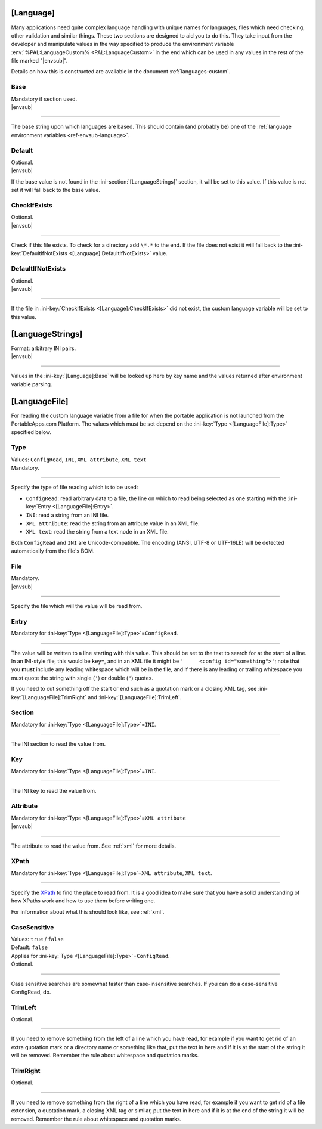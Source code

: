 .. ini-section:: [Language]

[Language]
==========

Many applications need quite complex language handling with unique names for
languages, files which need checking, other validation and similar things. These
two sections are designed to aid you to do this. They take input from the
developer and manipulate values in the way specified to produce the environment
variable :env:`%PAL:LanguageCustom% <PAL:LanguageCustom>` in the end which can
be used in any values in the rest of the file marked "|envsub|".

Details on how this is constructed are available in the document
:ref:`languages-custom`.

.. ini-key:: [Language]:Base

Base
----

| Mandatory if section used.
| |envsub|

----

The base string upon which languages are based. This should contain (and
probably be) one of the :ref:`language environment variables
<ref-envsub-language>`.

.. ini-key:: [Language]:Default

Default
-------

| Optional.
| |envsub|

If the base value is not found in the :ini-section:`[LanguageStrings]` section,
it will be set to this value. If this value is not set it will fall back to the
base value.

.. ini-key:: [Language]:CheckIfExists

CheckIfExists
-------------

| Optional.
| |envsub|

----

Check if this file exists. To check for a directory add ``\*.*`` to the end. If
the file does not exist it will fall back to the :ini-key:`DefaultIfNotExists
<[Language]:DefaultIfNotExists>` value.

.. ini-key:: [Language]:DefaultIfNotExists

DefaultIfNotExists
------------------

| Optional.
| |envsub|

----

If the file in :ini-key:`CheckIfExists <[Language]:CheckIfExists>` did not
exist, the custom language variable will be set to this value.

.. ini-section:: [LanguageStrings]

[LanguageStrings]
=================

| Format: arbitrary INI pairs.
| |envsub|

----

Values in the :ini-key:`[Language]:Base` will be looked up here by key name and
the values returned after environment variable parsing.

.. ini-section:: [LanguageFile]

[LanguageFile]
==============

For reading the custom language variable from a file for when the portable
application is not launched from the PortableApps.com Platform. The values
which must be set depend on the :ini-key:`Type <[LanguageFile]:Type>`
specified below.

.. ini-key:: [LanguageFile]:Type

Type
----

| Values: ``ConfigRead``, ``INI``, ``XML attribute``, ``XML text``
| Mandatory.

----

Specify the type of file reading which is to be used:

* ``ConfigRead``: read arbitrary data to a file, the line on which to read
  being selected as one starting with the :ini-key:`Entry <[LanguageFile]:Entry>`.

* ``INI``: read a string from an INI file.

* ``XML attribute``: read the string from an attribute value in an XML file.

* ``XML text``: read the string from a text node in an XML file.

Both ``ConfigRead`` and ``INI`` are Unicode-compatible. The encoding (ANSI,
UTF-8 or UTF-16LE) will be detected automatically from the file's BOM.

.. versionchanged:: 2.1
   previously ``ConfigRead`` was not able to read from UTF-16LE files.

.. ini-key:: [LanguageFile]:File

File
----

| Mandatory.
| |envsub|

----

Specify the file which will the value will be read from.

.. ini-key:: [LanguageFile]:Entry

Entry
-----

| Mandatory for :ini-key:`Type <[LanguageFile]:Type>`\ =\ ``ConfigRead``.

----

The value will be written to a line starting with this value. This should be
set to the text to search for at the start of a line. In an INI-style file,
this would be ``key=``, and in an XML file it might be ``'     <config
id="something">'``; note that you **must** include any leading whitespace
which will be in the file, and if there is any leading or trailing whitespace
you must quote the string with single (``'``) or double (``"``) quotes.

If you need to cut something off the start or end such as a quotation mark or a
closing XML tag, see :ini-key:`[LanguageFile]:TrimRight` and
:ini-key:`[LanguageFile]:TrimLeft`.

.. ini-key:: [LanguageFile]:Section

Section
-------

| Mandatory for :ini-key:`Type <[LanguageFile]:Type>`\ =\ ``INI``.

----

The INI section to read the value from.

.. ini-key:: [LanguageFile]:Key

Key
---

| Mandatory for :ini-key:`Type <[LanguageFile]:Type>`\ =\ ``INI``.

----

The INI key to read the value from.

.. ini-key:: [LanguageFile]:Attribute

Attribute
---------

| Mandatory for :ini-key:`Type <[LanguageFile]:Type>`\ =\ ``XML attribute``
| |envsub|

----

The attribute to read the value from. See :ref:`xml` for more details.

.. ini-key:: [LanguageFile]:XPath

XPath
-----

| Mandatory for :ini-key:`Type <[LanguageFile]:Type`\ =\ ``XML attribute``, ``XML text``.

----

Specify the XPath_ to find the place to read from. It is a good idea to make
sure that you have a solid understanding of how XPaths work and how to use them
before writing one.

For information about what this should look like, see :ref:`xml`.

.. _XPath: http://en.wikipedia.org/wiki/XPath

.. ini-key:: [LanguageFile]:CaseSensitive

CaseSensitive
-------------

| Values: ``true`` / ``false``
| Default: ``false``
| Applies for :ini-key:`Type <[LanguageFile]:Type>`\ =\ ``ConfigRead``.
| Optional.

----

Case sensitive searches are somewhat faster than case-insensitive searches. If
you can do a case-sensitive ConfigRead, do.

.. ini-key:: [LanguageFile]:TrimLeft

TrimLeft
---------

| Optional.

----

If you need to remove something from the left of a line which you have read,
for example if you want to get rid of an extra quotation mark or a directory
name or something like that, put the text in here and if it is at the start of
the string it will be removed. Remember the rule about whitespace and quotation
marks.

.. ini-key:: [LanguageFile]:TrimRight

TrimRight
---------

| Optional.

----

If you need to remove something from the right of a line which you have read,
for example if you want to get rid of a file extension, a quotation mark, a
closing XML tag or similar, put the text in here and if it is at the end of
the string it will be removed. Remember the rule about whitespace and
quotation marks.
